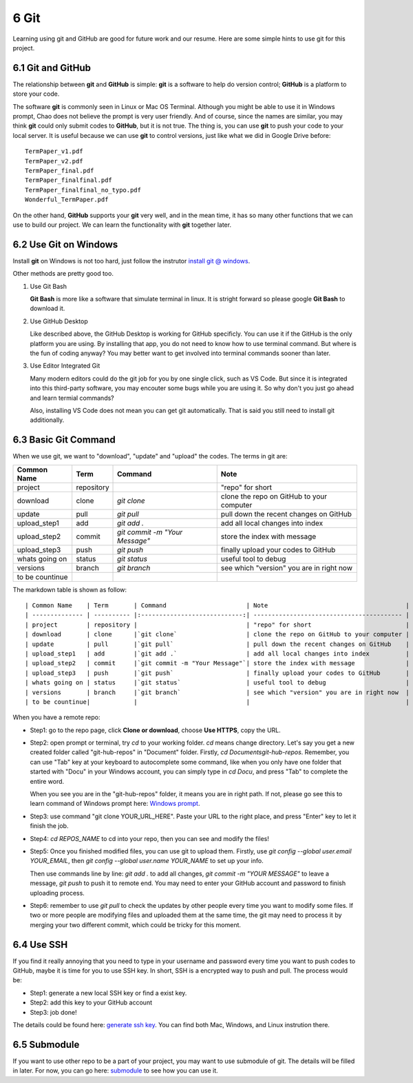 =====
6 Git
=====

Learning using git and GitHub are good for future work and our resume. 
Here are some simple hints to use git for this project.

6.1 Git and GitHub
==================

The relationship between **git** and **GitHub** is simple: **git** is 
a software to help do version control; **GitHub** is a platform to 
store your code.

The software **git** is commonly seen in Linux or Mac OS Terminal. 
Although you might be able to use it in Windows prompt, Chao does not 
believe the prompt is very user friendly. 
And of course, since the names are similar, you may think **git** could 
only submit codes to **GitHub**, but it is not true. 
The thing is, you can use **git** to push your code to your local server. 
It is useful because we can use **git** to control versions, 
just like what we did in Google Drive before:
::

    TermPaper_v1.pdf
    TermPaper_v2.pdf
    TermPaper_final.pdf
    TermPaper_finalfinal.pdf
    TermPaper_finalfinal_no_typo.pdf
    Wonderful_TermPaper.pdf

On the other hand, **GitHub** supports your **git** very well, and in 
the mean time, it has so many other functions that we can use to build 
our project. 
We can learn the functionality with **git** together later.

6.2 Use Git on Windows
======================

Install **git** on Windows is not too hard, just follow the instrutor 
`install git @ windows <https://www.atlassian.com/git/
tutorials/install-git#windows>`_.

Other methods are pretty good too.

1. Use Git Bash

   **Git Bash** is more like a software that simulate terminal in linux. 
   It is stright forward so please google **Git Bash** to download it.

2. Use GitHub Desktop

   Like described above, the GitHub Desktop is working for GitHub 
   specificly. 
   You can use it if the GitHub is the only platform you are using. 
   By installing that app, you do not need to know how to use terminal 
   command. 
   But where is the fun of coding anyway? 
   You may better want to get involved into terminal commands 
   sooner than later.

3. Use Editor Integrated Git

   Many modern editors could do the git job for you by one 
   single click, such as VS Code. 
   But since it is integrated into this third-party software, you may 
   encouter some bugs while you are  using it. 
   So why don't you just go ahead and learn termial commands?

   Also, installing VS Code does not mean you can get git automatically. 
   That is said you still need to install git additionally.


6.3 Basic Git Command
=====================

When we use git, we want to "download", "update" and "upload" the codes. The terms in git are:

+----------------+------------+------------------------------+-------------------------------------------+
| Common Name    | Term       | Command                      | Note                                      |
+================+============+==============================+===========================================+
| project        | repository |                              | "repo" for short                          |
+----------------+------------+------------------------------+-------------------------------------------+
| download       | clone      |*git clone*                   | clone the repo on GitHub to your computer |
+----------------+------------+------------------------------+-------------------------------------------+
| update         | pull       |*git pull*                    | pull down the recent changes on GitHub    |
+----------------+------------+------------------------------+-------------------------------------------+
| upload_step1   | add        |*git add .*                   | add all local changes into index          |
+----------------+------------+------------------------------+-------------------------------------------+
| upload_step2   | commit     |*git commit -m "Your Message"*| store the index with message              |
+----------------+------------+------------------------------+-------------------------------------------+
| upload_step3   | push       |*git push*                    | finally upload your codes to GitHub       |
+----------------+------------+------------------------------+-------------------------------------------+
| whats going on | status     |*git status*                  | useful tool to debug                      |
+----------------+------------+------------------------------+-------------------------------------------+
| versions       | branch     |*git branch*                  | see which "version" you are in right now  |
+----------------+------------+------------------------------+-------------------------------------------+
| to be countinue|            |                              |                                           |
+----------------+------------+------------------------------+-------------------------------------------+


The markdown table is shown as follow:
::

    | Common Name    | Term       | Command                      | Note                                      |
    | -------------- | ---------- |:----------------------------:| ----------------------------------------- |
    | project        | repository |                              | "repo" for short                          |
    | download       | clone      |`git clone`                   | clone the repo on GitHub to your computer |
    | update         | pull       |`git pull`                    | pull down the recent changes on GitHub    |
    | upload_step1   | add        |`git add .`                   | add all local changes into index          |
    | upload_step2   | commit     |`git commit -m "Your Message"`| store the index with message              |
    | upload_step3   | push       |`git push`                    | finally upload your codes to GitHub       |
    | whats going on | status     |`git status`                  | useful tool to debug                      |
    | versions       | branch     |`git branch`                  | see which "version" you are in right now  |
    | to be countinue|            |                              |                                           |

When you have a remote repo:

* Step1: go to the repo page, click **Clone or download**, choose 
  **Use HTTPS**, copy the URL.

* Step2: open prompt or terminal, try *cd* to your working folder. 
  *cd* means change directory. Let's say you get a new created folder 
  called "git-hub-repos" in "Document" folder. 
  Firstly, *cd Documents\git-hub-repos*. 
  Remember, you can use "Tab" key at your keyboard to autocomplete 
  some command, like when you only have one folder that started 
  with "Docu" in your Windows account, you can simply type in 
  *cd Docu*, and press "Tab" to complete the entire word.

  When you see you are in the "git-hub-repos" folder, it means you are in 
  right path. 
  If not, please go see this to learn command of Windows 
  prompt here: `Windows prompt <https://www.digitalcitizen.life/
  command-prompt-how-use-basic-commands?page=1>`_.

* Step3: use command "git clone YOUR_URL_HERE". 
  Paste your URL to the right place, and press "Enter" key 
  to let it finish the job.

* Step4: *cd REPOS_NAME* to cd into your repo, then you can see and 
  modify the files!

* Step5: Once you finished modified files, you can use git to upload them. 
  Firstly, use *git config --global user.email YOUR_EMAIL*, then 
  *git config --global user.name YOUR_NAME* to set up your info. 

  Then use commands line by line: *git add .* to add all changes, 
  *git commit -m "YOUR MESSAGE"* to leave a message, *git push* to push it 
  to remote end. 
  You may need to enter your GitHub account and password to finish 
  uploading process.

* Step6: remember to use *git pull* to check the updates by other people 
  every time you want to modify some files. 
  If two or more people are modifying files and uploaded them at the 
  same time, the git may need to process it by merging your two 
  different commit, which could be tricky for this moment.

6.4 Use SSH
===========

If you find it really annoying that you need to type in your username and 
password every time you want to push codes to GitHub, maybe it is time 
for you to use SSH key. 
In short, SSH is a encrypted way to push and pull. 
The process would be:

* Step1: generate a new local SSH key or find a exist key.

* Step2: add this key to your GitHub account

* Step3: job done!

The details could be found here: `generate ssh key <https://help.github.
com/articles/generating-a-new-ssh-key-and-adding-it-to-the-ssh-agent/>`_. 
You can find both Mac, Windows, and Linux instrution there.

6.5 Submodule
=============

If you want to use other repo to be a part of your project, you may want 
to use submodule of git. 
The details will be filled in later. 
For now, you can go here: `submodule <http://www.vogella.com/tutorials/
GitSubmodules/article.html>`_ to see how you can use it.
